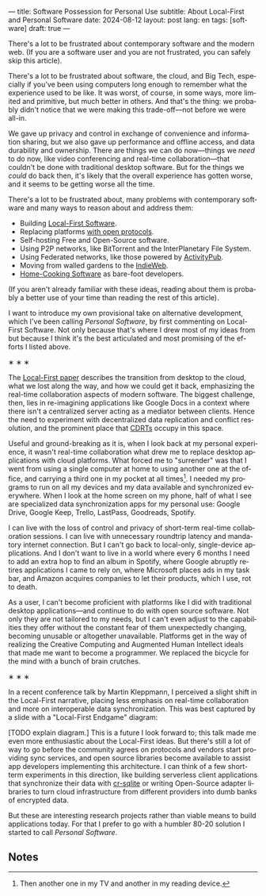 ---
title: Software Possession for Personal Use
subtitle: About Local-First and Personal Software
date: 2024-08-12
layout: post
lang: en
tags: [software]
draft: true
---
#+OPTIONS: toc:nil num:nil
#+LANGUAGE: en

There's a lot to be frustrated about contemporary software and the modern web. (If you are a software user and you are not frustrated, you can safely skip this article).

There's a lot to be frustrated about software, the cloud, and Big Tech, especially if you've been using computers long enough to remember what the experience used to be like. It was worst, of course, in some ways, more limited and primitive, but much better in others. And that's the thing: we probably didn't notice that we were making this trade-off---not before we were all-in.

We gave up privacy and control in exchange of convenience and information sharing, but we also gave up performance and offline access, and data durability and ownership. There are things we can do now---things we /need/ to do now, like video conferencing and real-time collaboration---that couldn't be done with traditional desktop software. But for the things we /could/ do back then, it's likely that the overall experience has gotten worse, and it seems to be getting worse all the time.

There's a lot to be frustrated about, many problems with contemporary software and many ways to reason about and address them:

- Building [[https://www.inkandswitch.com/local-first/][Local-First Software]].
- Replacing platforms [[https://knightcolumbia.org/content/protocols-not-platforms-a-technological-approach-to-free-speech][with open protocols]].
- Self-hosting Free and Open-Source software.
- Using P2P networks, like BitTorrent and the InterPlanetary File System.
- Using Federated networks, like those powered by [[https://en.wikipedia.org/wiki/ActivityPub][ActivityPub]].
- Moving from walled gardens to the [[https://www.jvt.me/posts/2019/10/20/indieweb-talk/][IndieWeb]].
- [[https://maggieappleton.com/home-cooked-software][Home-Cooking Software]] as bare-foot developers.

(If you aren't already familiar with these ideas, reading about them is probably a better use of your time than reading the rest of this article).

I want to introduce my own provisional take on alternative development, which I've been calling /Personal Software/, by first commenting on Local-First Software. Not only because that's where I drew most of my ideas from but because I think it's the best articulated and most promising of the efforts I listed above.

#+BEGIN_CENTER
\lowast{} \lowast{} \lowast{}
#+END_CENTER

The [[https://www.inkandswitch.com/local-first/][Local-First paper]] describes the transition from desktop to the cloud, what we lost along the way, and how we could get it back, emphasizing the real-time collaboration aspects of modern software. The biggest challenge, then, lies in re-imagining applications like Google Docs in a context where there isn't a centralized server acting as a mediator between clients. Hence the need to experiment with decentralized data replication and conflict resolution, and the prominent place that [[https://en.wikipedia.org/wiki/Conflict-free_replicated_data_type][CDRTs]] occupy in this space.

Useful and ground-breaking as it is, when I look back at my personal experience, it wasn't real-time collaboration what drew me to replace desktop applications with cloud platforms. What forced me to "surrender" was that I went from using a single computer at home to using another one at the office, and carrying a third one in my pocket at all times[fn:1]. I needed my programs to run on all my devices and my data available and synchronized everywhere. When I look at the home screen on my phone, half of what I see are specialized data synchronization apps for my personal use: Google Drive, Google Keep, Trello, LastPass, Goodreads, Spotify.

I can live with the loss of control and privacy of short-term real-time collaboration sessions. I can live with unnecessary roundtrip latency and mandatory internet connection. But I can't go back to local-only, single-device applications. And I don't want to live in a world where every 6 months I need to add an extra hop to find an album in Spotify, where Google abruptly retires applications I came to rely on, where Microsoft places ads in my task bar, and Amazon acquires companies to let their products, which I use, rot to death.

As a user, I can't become proficient with platforms like I did with traditional desktop applications---and continue to do with open source software. Not only they are not tailored to my needs, but I can't even adjust to the capabilities they offer without the constant fear of them unexpectedly changing, becoming unusable or altogether unavailable. Platforms get in the way of realizing the Creative Computing and Augmented Human Intellect ideals that made me want to become a programmer. We replaced the bicycle for the mind with a bunch of brain crutches.



#+BEGIN_CENTER
\lowast{} \lowast{} \lowast{}
#+END_CENTER

In a recent conference talk by Martin Kleppmann, I perceived a slight shift in the Local-First narrative, placing less emphasis on real-time collaboration and more on interoperable data synchronization. This was best captured by a slide with a "Local-First Endgame" diagram:

#+BEGIN_EXPORT html
<div class="text-center">
 <img src="/assets/img/localfirst.jpg">
</div>
#+END_EXPORT

[TODO explain diagram.] This is a future I look forward to; this talk made me even more enthusiastic about the Local-First ideas. But there's still a lot of way to go before the community agrees on protocols and vendors start providing sync services, and open source libraries become available to assist app developers implementing this architecture. I can think of a few short-term experiments in this direction, like building serverless client applications that synchronize their data with [[https://vlcn.io/docs/cr-sqlite/intro][cr-sqlite]] or writing Open-Source adapter libraries to turn cloud infrastructure from different providers into dumb banks of encrypted data.

But these are interesting research projects rather than viable means to build applications today. For that I prefer to go with a humbler 80-20 solution I started to call /Personal Software/.

** Notes

[fn:1] Then another one in my TV and another in my reading device.

